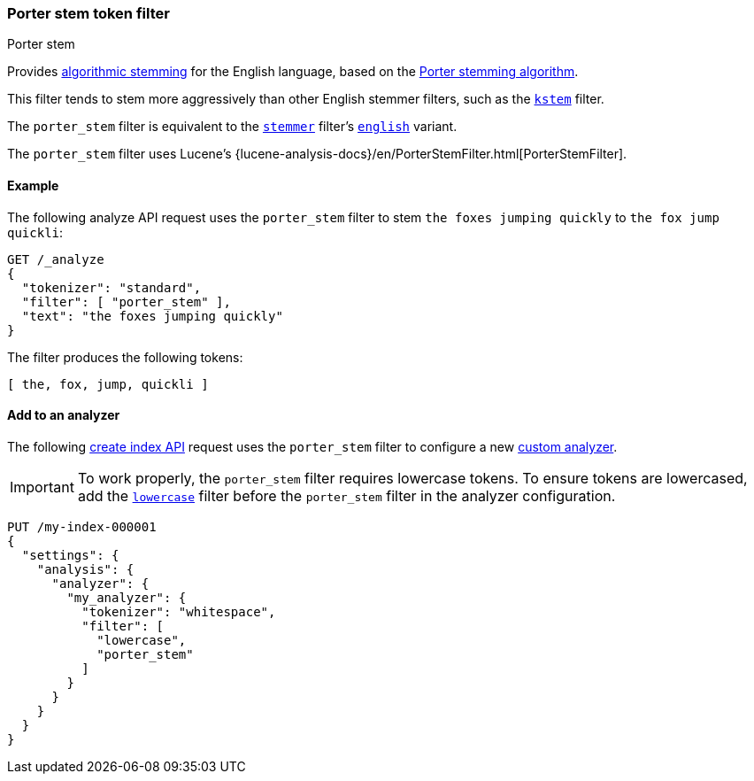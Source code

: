 [[analysis-porterstem-tokenfilter]]
=== Porter stem token filter
++++
<titleabbrev>Porter stem</titleabbrev>
++++

Provides <<algorithmic-stemmers,algorithmic stemming>> for the English language,
based on the https://snowballstem.org/algorithms/porter/stemmer.html[Porter
stemming algorithm].

This filter tends to stem more aggressively than other English
stemmer filters, such as the <<analysis-kstem-tokenfilter,`kstem`>> filter.

The `porter_stem` filter is equivalent to the
<<analysis-stemmer-tokenfilter,`stemmer`>> filter's
<<analysis-stemmer-tokenfilter-language-parm,`english`>> variant.

The `porter_stem` filter uses Lucene's
{lucene-analysis-docs}/en/PorterStemFilter.html[PorterStemFilter].

[[analysis-porterstem-tokenfilter-analyze-ex]]
==== Example

The following analyze API request uses the `porter_stem` filter to stem
`the foxes jumping quickly` to `the fox jump quickli`:

[source,console]
----
GET /_analyze
{
  "tokenizer": "standard",
  "filter": [ "porter_stem" ],
  "text": "the foxes jumping quickly"
}
----

The filter produces the following tokens:

[source,text]
----
[ the, fox, jump, quickli ]
----

////
[source,console-result]
----
{
  "tokens": [
    {
      "token": "the",
      "start_offset": 0,
      "end_offset": 3,
      "type": "<ALPHANUM>",
      "position": 0
    },
    {
      "token": "fox",
      "start_offset": 4,
      "end_offset": 9,
      "type": "<ALPHANUM>",
      "position": 1
    },
    {
      "token": "jump",
      "start_offset": 10,
      "end_offset": 17,
      "type": "<ALPHANUM>",
      "position": 2
    },
    {
      "token": "quickli",
      "start_offset": 18,
      "end_offset": 25,
      "type": "<ALPHANUM>",
      "position": 3
    }
  ]
}
----
////

[[analysis-porterstem-tokenfilter-analyzer-ex]]
==== Add to an analyzer

The following <<indices-create-index,create index API>> request uses the
`porter_stem` filter to configure a new <<analysis-custom-analyzer,custom
analyzer>>.

[IMPORTANT]
====
To work properly, the `porter_stem` filter requires lowercase tokens. To ensure
tokens are lowercased, add the <<analysis-lowercase-tokenfilter,`lowercase`>>
filter before the `porter_stem` filter in the analyzer configuration.
====

[source,console]
----
PUT /my-index-000001
{
  "settings": {
    "analysis": {
      "analyzer": {
        "my_analyzer": {
          "tokenizer": "whitespace",
          "filter": [
            "lowercase",
            "porter_stem"
          ]
        }
      }
    }
  }
}
----
